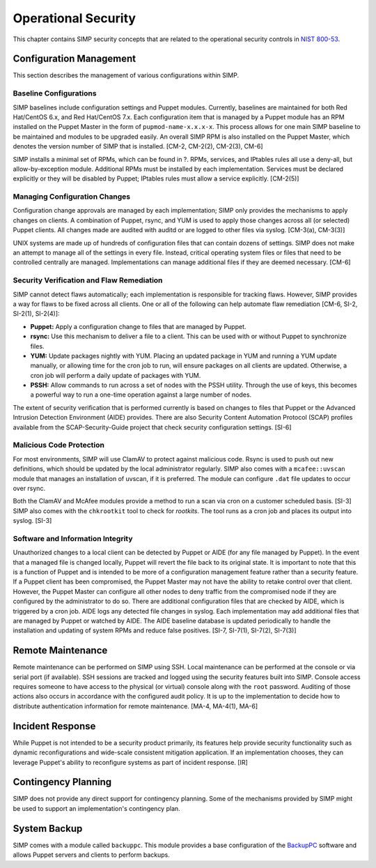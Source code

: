 Operational Security
====================

This chapter contains SIMP security concepts that are related to the
operational security controls in `NIST
800-53 <http://csrc.nist.gov/publications/PubsSPs.html>`__.

Configuration Management
------------------------

This section describes the management of various configurations within
SIMP.

Baseline Configurations
~~~~~~~~~~~~~~~~~~~~~~~

SIMP baselines include configuration settings and Puppet modules.
Currently, baselines are maintained for both Red
Hat/CentOS 6.x, and Red Hat/CentOS 7.x. Each configuration item that is
managed by a Puppet module has an RPM installed on the Puppet Master in
the form of ``pupmod-name-x.x.x-x``. This process allows for one main SIMP
baseline to be maintained and modules to be upgraded easily. An overall
SIMP RPM is also installed on the Puppet Master, which denotes the
version number of SIMP that is installed. [CM-2, CM-2(2), CM-2(3), CM-6]

SIMP installs a minimal set of RPMs, which can be found in ?. RPMs,
services, and IPtables rules all use a deny-all, but allow-by-exception
module. Additional RPMs must be installed by each implementation.
Services must be declared explicitly or they will be disabled by Puppet;
IPtables rules must allow a service explicitly. [CM-2(5)]

Managing Configuration Changes
~~~~~~~~~~~~~~~~~~~~~~~~~~~~~~

Configuration change approvals are managed by each implementation; SIMP
only provides the mechanisms to apply changes on clients. A combination
of Puppet, rsync, and YUM is used to apply those changes across all (or
selected) Puppet clients. All changes made are audited with auditd or
are logged to other files via syslog. [CM-3(a), CM-3(3)]

UNIX systems are made up of hundreds of configuration files that can
contain dozens of settings. SIMP does not make an attempt to manage all
of the settings in every file. Instead, critical operating system files
or files that need to be controlled centrally are managed.
Implementations can manage additional files if they are deemed
necessary. [CM-6]

Security Verification and Flaw Remediation
~~~~~~~~~~~~~~~~~~~~~~~~~~~~~~~~~~~~~~~~~~

SIMP cannot detect flaws automatically; each implementation is
responsible for tracking flaws. However, SIMP provides a way for flaws
to be fixed across all clients. One or all of the following can help
automate flaw remediation [CM-6, SI-2, SI-2(1), SI-2(4)]:

-  **Puppet:** Apply a configuration change to files that are managed by
   Puppet.

-  **rsync:** Use this mechanism to deliver a file to a client. This can
   be used with or without Puppet to synchronize files.

-  **YUM:** Update packages nightly with YUM. Placing an updated package
   in YUM and running a YUM update manually, or allowing time for the
   cron job to run, will ensure packages on all clients are updated.
   Otherwise, a cron job will perform a daily update of packages with
   YUM.

-  **PSSH:** Allow commands to run across a set of nodes with the PSSH
   utility. Through the use of keys, this becomes a powerful way to run
   a one-time operation against a large number of nodes.

The extent of security verification that is performed currently is based
on changes to files that Puppet or the Advanced Intrusion Detection
Environment (AIDE) provides. There are also Security Content Automation
Protocol (SCAP) profiles available from the SCAP-Security-Guide project
that check security configuration settings. [SI-6]

Malicious Code Protection
~~~~~~~~~~~~~~~~~~~~~~~~~

For most environments, SIMP will use ClamAV to protect against malicious
code. Rsync is used to push out new definitions, which should be updated
by the local administrator regularly. SIMP also comes with a
``mcafee::uvscan`` module that manages an installation of uvscan, if it is
preferred. The module can configure ``.dat`` file updates to occur over
rsync.

Both the ClamAV and McAfee modules provide a method to run a scan via
cron on a customer scheduled basis. [SI-3] SIMP also comes with the
``chkrootkit`` tool to check for *rootkits*. The tool runs as a cron job
and places its output into syslog. [SI-3]

Software and Information Integrity
~~~~~~~~~~~~~~~~~~~~~~~~~~~~~~~~~~

Unauthorized changes to a local client can be detected by Puppet or AIDE
(for any file managed by Puppet). In the event that a managed file is
changed locally, Puppet will revert the file back to its original state.
It is important to note that this is a function of Puppet and is
intended to be more of a configuration management feature rather than a
security feature. If a Puppet client has been compromised, the Puppet
Master may not have the ability to retake control over that client.
However, the Puppet Master can configure all other nodes to deny traffic
from the compromised node if they are configured by the administrator to
do so. There are additional configuration files that are checked by
AIDE, which is triggered by a cron job. AIDE logs any detected file
changes in syslog. Each implementation may add additional files that are
managed by Puppet or watched by AIDE. The AIDE baseline database is
updated periodically to handle the installation and updating of system
RPMs and reduce false positives. [SI-7, SI-7(1), SI-7(2), SI-7(3)]

Remote Maintenance
------------------

Remote maintenance can be performed on SIMP using SSH. Local maintenance
can be performed at the console or via serial port (if available). SSH
sessions are tracked and logged using the security features built into
SIMP. Console access requires someone to have access to the physical (or
virtual) console along with the ``root`` password. Auditing of those
actions also occurs in accordance with the configured audit policy. It
is up to the implementation to decide how to distribute authentication
information for remote maintenance. [MA-4, MA-4(1), MA-6]

Incident Response
-----------------

While Puppet is not intended to be a security product primarily, its
features help provide security functionality such as dynamic
reconfigurations and wide-scale consistent mitigation application. If an
implementation chooses, they can leverage Puppet's ability to
reconfigure systems as part of incident response. [IR]

Contingency Planning
--------------------

SIMP does not provide any direct support for contingency planning. Some
of the mechanisms provided by SIMP might be used to support an
implementation's contingency plan.

System Backup
-------------

SIMP comes with a module called ``backuppc``. This module provides a base
configuration of the `BackupPC <http://backuppc.sourceforge.net/>`__
software and allows Puppet servers and clients to perform backups.
